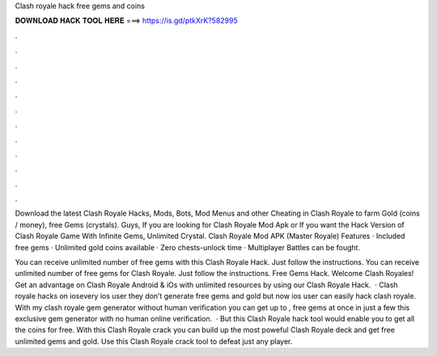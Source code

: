 Clash royale hack free gems and coins



𝐃𝐎𝐖𝐍𝐋𝐎𝐀𝐃 𝐇𝐀𝐂𝐊 𝐓𝐎𝐎𝐋 𝐇𝐄𝐑𝐄 ===> https://is.gd/ptkXrK?582995



.



.



.



.



.



.



.



.



.



.



.



.

Download the latest Clash Royale Hacks, Mods, Bots, Mod Menus and other Cheating in Clash Royale to farm Gold (coins / money), free Gems (crystals). Guys, If you are looking for Clash Royale Mod Apk or If you want the Hack Version of Clash Royale Game With Infinite Gems, Unlimited Crystal. Clash Royale Mod APK (Master Royale) Features · Included free gems · Unlimited gold coins available · Zero chests-unlock time · Multiplayer Battles can be fought.

You can receive unlimited number of free gems with this Clash Royale Hack. Just follow the instructions. You can receive unlimited number of free gems for Clash Royale. Just follow the instructions. Free Gems Hack. Welcome Clash Royales! Get an advantage on Clash Royale Android & iOs with unlimited resources by using our Clash Royale Hack.  · Clash royale hacks on iosevery ios user they don’t generate free gems and gold but now ios user can easily hack clash royale. With my clash royale gem generator without human verification you can get up to , free gems at once in just a few  this exclusive gem generator with no human online verification.  · But this Clash Royale hack tool would enable you to get all the coins for free. With this Clash Royale crack you can build up the most poweful Clash Royale deck and get free unlimited gems and gold. Use this Clash Royale crack tool to defeat just any player.
